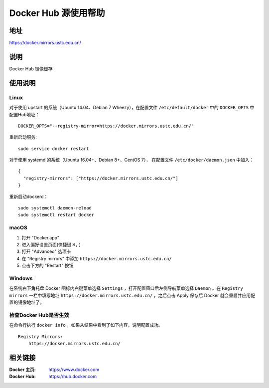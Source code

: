 =====================
Docker Hub 源使用帮助
=====================

地址
====

https://docker.mirrors.ustc.edu.cn/

说明
====

Docker Hub 镜像缓存

使用说明
========

Linux
-----

对于使用 upstart 的系统（Ubuntu 14.04、Debian 7 Wheezy），在配置文件 ``/etc/default/docker`` 中的 ``DOCKER_OPTS`` 中配置Hub地址：

::

    DOCKER_OPTS="--registry-mirror=https://docker.mirrors.ustc.edu.cn/"

重新启动服务:

::

    sudo service docker restart

对于使用 systemd 的系统（Ubuntu 16.04+、Debian 8+、CentOS 7）， 在配置文件 ``/etc/docker/daemon.json`` 中加入：

::

    {
      "registry-mirrors": ["https://docker.mirrors.ustc.edu.cn/"]
    }

重新启动dockerd：

::

  sudo systemctl daemon-reload
  sudo systemctl restart docker

macOS
-----

1. 打开 "Docker.app"
2. 进入偏好设置页面(快捷键 ``⌘,`` )
3. 打开 "Advanced" 选项卡
4. 在 "Registry mirrors" 中添加 ``https://docker.mirrors.ustc.edu.cn/``
5. 点击下方的 "Restart" 按钮

Windows
-------

在系统右下角托盘 Docker 图标内右键菜单选择 ``Settings`` ，打开配置窗口后左侧导航菜单选择 ``Daemon`` 。在 ``Registry mirrors`` 一栏中填写地址 ``https://docker.mirrors.ustc.edu.cn/`` ，之后点击 Apply 保存后 Docker 就会重启并应用配置的镜像地址了。

检查Docker Hub是否生效
-------

在命令行执行 ``docker info`` ，如果从结果中看到了如下内容，说明配置成功。

::

    Registry Mirrors:
        https://docker.mirrors.ustc.edu.cn/
相关链接
========

:Docker 主页: https://www.docker.com
:Docker Hub: https://hub.docker.com
